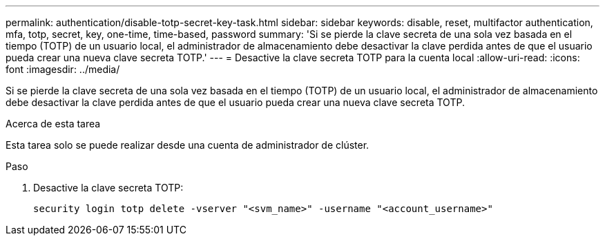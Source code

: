 ---
permalink: authentication/disable-totp-secret-key-task.html 
sidebar: sidebar 
keywords: disable, reset, multifactor authentication, mfa, totp, secret, key, one-time, time-based, password 
summary: 'Si se pierde la clave secreta de una sola vez basada en el tiempo (TOTP) de un usuario local, el administrador de almacenamiento debe desactivar la clave perdida antes de que el usuario pueda crear una nueva clave secreta TOTP.' 
---
= Desactive la clave secreta TOTP para la cuenta local
:allow-uri-read: 
:icons: font
:imagesdir: ../media/


[role="lead"]
Si se pierde la clave secreta de una sola vez basada en el tiempo (TOTP) de un usuario local, el administrador de almacenamiento debe desactivar la clave perdida antes de que el usuario pueda crear una nueva clave secreta TOTP.

.Acerca de esta tarea
Esta tarea solo se puede realizar desde una cuenta de administrador de clúster.

.Paso
. Desactive la clave secreta TOTP:
+
[source, cli]
----
security login totp delete -vserver "<svm_name>" -username "<account_username>"
----

